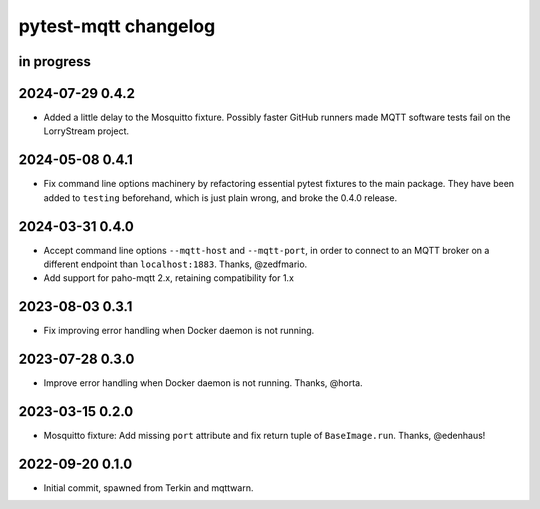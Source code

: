 #####################
pytest-mqtt changelog
#####################


in progress
===========

2024-07-29 0.4.2
================
- Added a little delay to the Mosquitto fixture. Possibly faster GitHub
  runners made MQTT software tests fail on the LorryStream project.

2024-05-08 0.4.1
================
- Fix command line options machinery by refactoring essential
  pytest fixtures to the main package. They have been added to ``testing``
  beforehand, which is just plain wrong, and broke the 0.4.0 release.

2024-03-31 0.4.0
================
- Accept command line options ``--mqtt-host`` and ``--mqtt-port``,
  in order to connect to an MQTT broker on a different endpoint
  than ``localhost:1883``. Thanks, @zedfmario.
- Add support for paho-mqtt 2.x, retaining compatibility for 1.x

2023-08-03 0.3.1
================

- Fix improving error handling when Docker daemon is not running.


2023-07-28 0.3.0
================

- Improve error handling when Docker daemon is not running. Thanks, @horta.


2023-03-15 0.2.0
================

- Mosquitto fixture: Add missing ``port`` attribute and fix return tuple
  of ``BaseImage.run``. Thanks, @edenhaus!


2022-09-20 0.1.0
================

- Initial commit, spawned from Terkin and mqttwarn.
